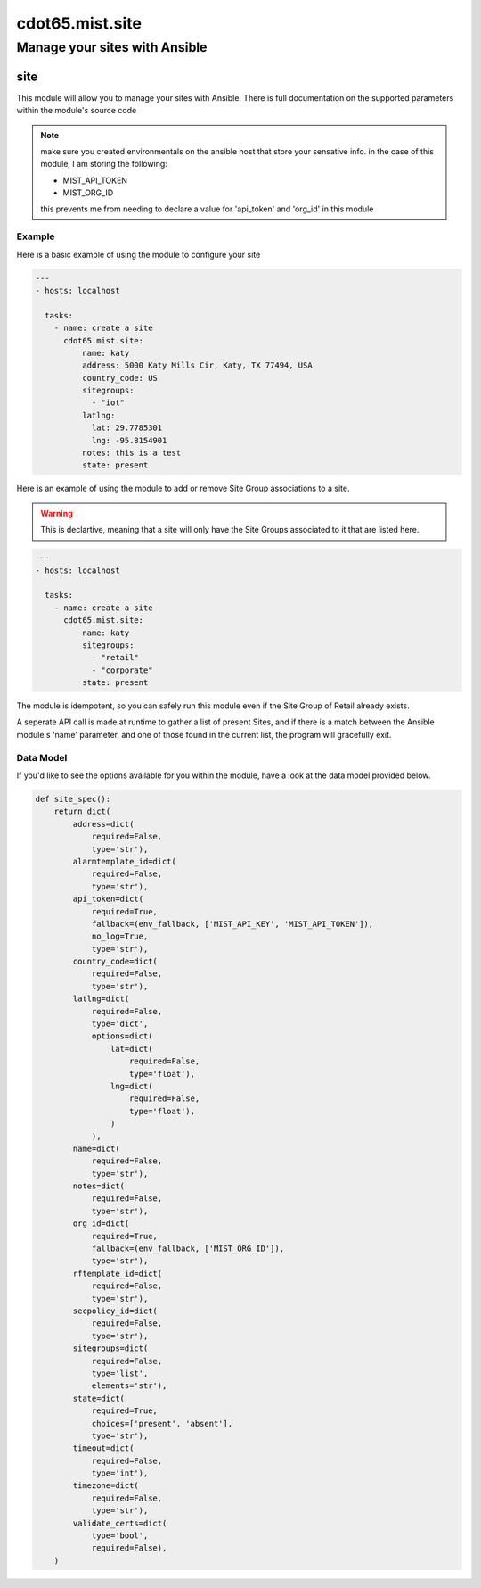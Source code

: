 ===========================
cdot65.mist.site
===========================

------------------------------
Manage your sites with Ansible
------------------------------

site
=========

This module will allow you to manage your sites with Ansible. There is full documentation on the supported parameters within the module's source code

.. note::
   make sure you created environmentals on the ansible host that store your sensative info.
   in the case of this module, I am storing the following:

   - MIST_API_TOKEN
   - MIST_ORG_ID

   this prevents me from needing to declare a value for 'api_token' and 'org_id' in this module


Example
-------

Here is a basic example of using the module to configure your site

.. code-block:: yaml

    ---
    - hosts: localhost

      tasks:
        - name: create a site
          cdot65.mist.site:
              name: katy
              address: 5000 Katy Mills Cir, Katy, TX 77494, USA
              country_code: US
              sitegroups:
                - "iot"
              latlng:
                lat: 29.7785301
                lng: -95.8154901
              notes: this is a test
              state: present

Here is an example of using the module to add or remove Site Group associations to a site.

.. warning::
   This is declartive, meaning that a site will only have the Site Groups associated to it that are listed here.


.. code-block:: yaml

    ---
    - hosts: localhost

      tasks:
        - name: create a site
          cdot65.mist.site:
              name: katy
              sitegroups:
                - "retail"
                - "corporate"
              state: present

The module is idempotent, so you can safely run this module even if the Site Group of Retail already exists. 

A seperate API call is made at runtime to gather a list of present Sites, and if there is a match between the Ansible module's 'name' parameter, and one of those found in the current list, the program will gracefully exit.

Data Model
----------

If you'd like to see the options available for you within the module, have a look at the data model provided below. 

.. code-block:: python

    def site_spec():
        return dict(
            address=dict(
                required=False,
                type='str'),
            alarmtemplate_id=dict(
                required=False,
                type='str'),
            api_token=dict(
                required=True,
                fallback=(env_fallback, ['MIST_API_KEY', 'MIST_API_TOKEN']),
                no_log=True,
                type='str'),
            country_code=dict(
                required=False,
                type='str'),
            latlng=dict(
                required=False,
                type='dict',
                options=dict(
                    lat=dict(
                        required=False,
                        type='float'),
                    lng=dict(
                        required=False,
                        type='float'),
                    )
                ),
            name=dict(
                required=False,
                type='str'),
            notes=dict(
                required=False,
                type='str'),
            org_id=dict(
                required=True,
                fallback=(env_fallback, ['MIST_ORG_ID']),
                type='str'),
            rftemplate_id=dict(
                required=False,
                type='str'),
            secpolicy_id=dict(
                required=False,
                type='str'),
            sitegroups=dict(
                required=False,
                type='list',
                elements='str'),
            state=dict(
                required=True,
                choices=['present', 'absent'],
                type='str'),
            timeout=dict(
                required=False,
                type='int'),
            timezone=dict(
                required=False,
                type='str'),
            validate_certs=dict(
                type='bool',
                required=False),
        )